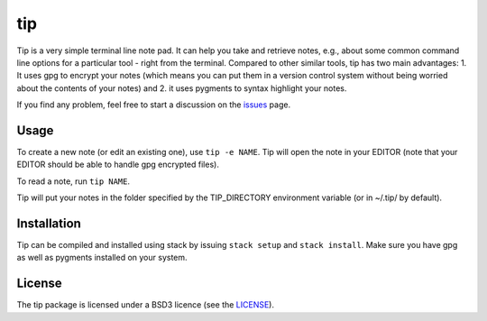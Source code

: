 tip
===

Tip is a very simple terminal line note pad. It can help you take and retrieve
notes, e.g., about some common command line options for a particular tool -
right from the terminal. Compared to other similar tools, tip has two main
advantages: 1. It uses gpg to encrypt your notes (which means you can put them
in a version control system without being worried about the contents of your
notes) and 2. it uses pygments to syntax highlight your notes.

If you find any problem, feel free to start a discussion on the `issues
<https://github.com/duerrp/tip/issues>`__ page.

Usage
-----

To create a new note (or edit an existing one), use ``tip -e NAME``. Tip will
open the note in your EDITOR (note that your EDITOR should be able to handle gpg
encrypted files).

To read a note, run ``tip NAME``.

Tip will put your notes in the folder specified by the TIP_DIRECTORY environment
variable (or in ~/.tip/ by default).

Installation
------------

Tip can be compiled and installed using stack by issuing ``stack setup`` and
``stack install``. Make sure you have gpg as well as pygments installed on your
system.

License
-------

The tip package is licensed under a BSD3 licence (see the
`LICENSE <https://github.com/duerrp/tip/blob/master/LICENSE>`__).
